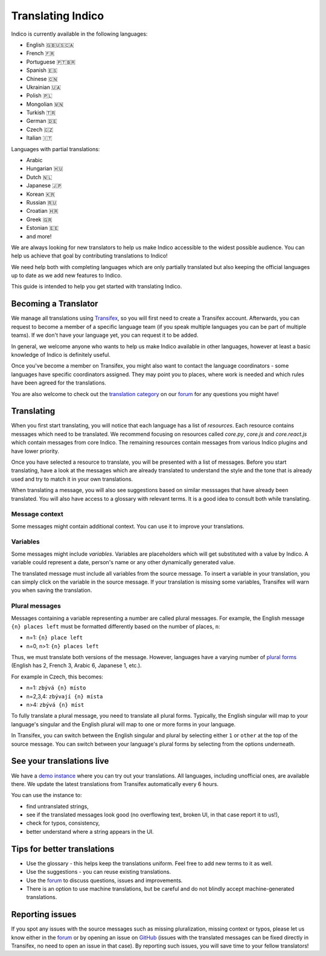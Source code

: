 .. _translations:

Translating Indico
==================

Indico is currently available in the following languages:

- English 🇬🇧🇺🇸🇨🇦
- French 🇫🇷
- Portuguese 🇵🇹🇧🇷
- Spanish 🇪🇸
- Chinese 🇨🇳
- Ukrainian 🇺🇦
- Polish 🇵🇱
- Mongolian 🇲🇳
- Turkish 🇹🇷
- German 🇩🇪
- Czech 🇨🇿
- Italian 🇮🇹

Languages with partial translations:

- Arabic
- Hungarian 🇭🇺
- Dutch 🇳🇱
- Japanese 🇯🇵
- Korean 🇰🇷
- Russian 🇷🇺
- Croatian 🇭🇷
- Greek 🇬🇷
- Estonian 🇪🇪
- and more!

We are always looking for new translators to help us make Indico accessible to
the widest possible audience. You can help us achieve that goal by contributing
translations to Indico!

We need help both with completing languages which are only partially translated
but also keeping the official languages up to date as we add new features to
Indico.

This guide is intended to help you get started with translating Indico.

Becoming a Translator
---------------------

We manage all translations using `Transifex
<https://explore.transifex.com/indico/indico/>`_, so you will first need to
create a Transifex account. Afterwards, you can request to become a member of a
specific language team (if you speak multiple languages you can be part of
multiple teams). If we don't have your language yet, you can request it to be
added.

In general, we welcome anyone who wants to help us make Indico available in
other languages, however at least a basic knowledge of Indico is definitely
useful.

Once you've become a member on Transifex, you might also want to contact the
language coordinators - some languages have specific coordinators assigned. They
may point you to places, where work is needed and which rules have been agreed
for the translations.

You are also welcome to check out the `translation category
<https://talk.getindico.io/c/i18n/6>`_ on our `forum
<https://talk.getindico.io>`_ for any questions you might have!

Translating
-----------

When you first start translating, you will notice that each language has a list
of `resources`. Each resource contains messages which need to be translated. We
recommend focusing on resources called `core.py`, `core.js` and `core.react.js`
which contain messages from core Indico. The remaining resources contain
messages from various Indico plugins and have lower priority.

.. image:: ../images/translations/resources.png

Once you have selected a resource to translate, you will be presented with a
list of messages. Before you start translating, have a look at the messages
which are already translated to understand the style and the tone that is
already used and try to match it in your own translations.

When translating a message, you will also see suggestions based on similar
messsages that have already been translated. You will also have access to a
glossary with relevant terms. It is a good idea to consult both while
translating.

.. image:: ../images/translations/suggestions.png


Message context
+++++++++++++++

Some messages might contain additional context. You can use it to improve your
translations.

.. image:: ../images/translations/ctx.png

Variables
+++++++++

Some messages might include `variables`. Variables are placeholders which will
get substituted with a value by Indico. A variable could represent a date,
person's name or any other dynamically generated value.

The translated message must include all variables from the source message. To
insert a variable in your translation, you can simply click on the variable in
the source message. If your translation is missing some variables, Transifex
will warn you when saving the translation.

.. image:: ../images/translations/variables.png


Plural messages
+++++++++++++++

Messages containing a variable representing a number are called plural messages.
For example, the English message ``{n} places left`` must be formatted
differently based on the number of places, ``n``:

- n=1: ``{n} place left``
- n=0, n>1: ``{n} places left``

Thus, we must translate both versions of the message. However, languages have a
varying number of `plural forms
<https://en.wikipedia.org/wiki/Grammatical_number>`_ (English has 2, French 3,
Arabic 6, Japanese 1, etc.).

For example in Czech, this becomes:

- n=1: ``zbývá {n} místo``
- n=2,3,4: ``zbývají {n} místa``
- n>4: ``zbývá {n} míst``

To fully translate a plural message, you need to translate all plural forms.
Typically, the English singular will map to your language's singular and the
English plural will map to one or more forms in your language.

In Transifex, you can switch between the English singular and plural by
selecting either ``1`` or ``other`` at the top of the source message. You can
switch between your language's plural forms by selecting from the options
underneath.

.. image:: ../images/translations/plurals.png


See your translations live
--------------------------

We have a `demo instance <https://localization-demo.getindico.io>`_ where you
can try out your translations. All languages, including unofficial ones, are
available there. We update the latest translations from Transifex automatically
every 6 hours.

You can use the instance to:

- find untranslated strings,
- see if the translated messages look good (no overflowing text, broken UI, in
  that case report it to us!),
- check for typos, consistency,
- better understand where a string appears in the UI.


Tips for better translations
----------------------------

- Use the glossary - this helps keep the translations uniform. Feel free to add
  new terms to it as well.
- Use the suggestions - you can reuse existing translations.
- Use the `forum <https://talk.getindico.io/>`_ to discuss questions, issues and
  improvements.
- There is an option to use machine translations, but be careful and do not
  blindly accept machine-generated translations.

Reporting issues
----------------

If you spot any issues with the source messages such as missing pluralization,
missing context or typos, please let us know either in the `forum
<https://talk.getindico.io/>`_ or by opening an issue on `GitHub
<https://github.com/indico/indico>`_ (issues with the translated messages can be
fixed directly in Transifex, no need to open an issue in that case). By
reporting such issues, you will save time to your fellow translators!
